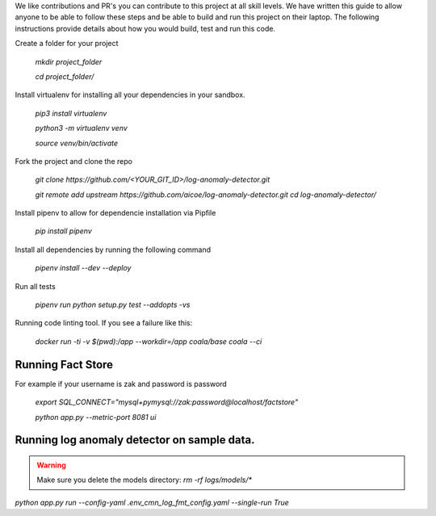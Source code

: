 

We like contributions and PR's you can contribute to this project at all skill levels. We have written this guide to allow anyone to be able to follow these steps and be able to build and run this project on their laptop. The following instructions provide details about how you would build, test and run this code.


Create a folder for your project

    `mkdir project_folder`
    
    `cd project_folder/`

Install virtualenv for installing all your dependencies in your sandbox.

	`pip3 install virtualenv`
    
	`python3 -m virtualenv venv`
    
	`source venv/bin/activate`

Fork the project and clone the repo

	`git clone https://github.com/<YOUR_GIT_ID>/log-anomaly-detector.git`

	`git remote add upstream https://github.com/aicoe/log-anomaly-detector.git`
	`cd log-anomaly-detector/`


Install pipenv to allow for dependencie installation via Pipfile

	`pip install pipenv`



Install all dependencies by running the following command

	`pipenv install --dev --deploy`



Run all tests

	`pipenv run python setup.py test --addopts -vs`



Running code linting tool. If you see a failure like this:

	`docker run -ti -v $(pwd):/app --workdir=/app coala/base coala --ci`
    
    
Running Fact Store
------------------

For example if your username is zak and password is password

        `export SQL_CONNECT="mysql+pymysql://zak:password@localhost/factstore"`


        `python app.py --metric-port 8081 ui`


Running log anomaly detector on sample data.
--------------------------------------------
.. warning::

  Make sure you delete the models directory: 
  `rm -rf logs/models/*`


`python app.py run --config-yaml .env_cmn_log_fmt_config.yaml --single-run True`



